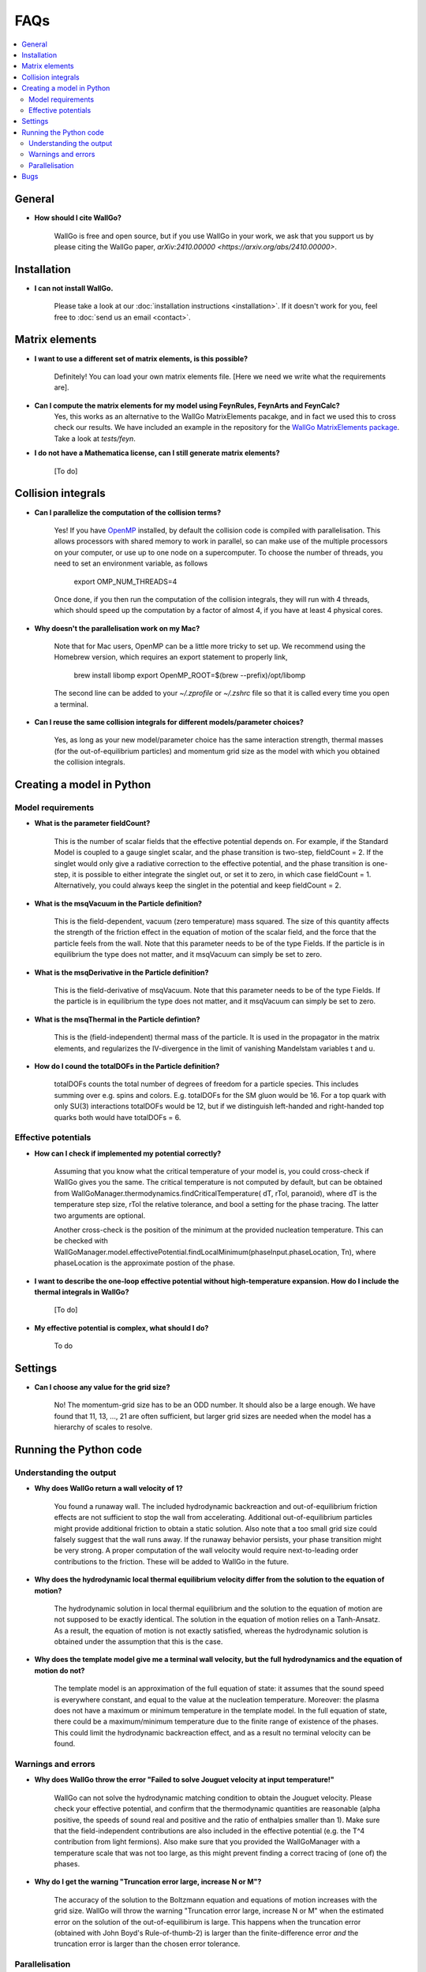 ===========================================
FAQs
===========================================

.. contents::
    :local:
    :depth: 2


General
=======

- **How should I cite WallGo?**

    WallGo is free and open source, but if you use WallGo in your work, we ask that you
    support us by please citing the WallGo paper, `arXiv:2410.00000 <https://arxiv.org/abs/2410.00000>`.

Installation
============

- **I can not install WallGo.**

    Please take a look at our :doc:`installation instructions <installation>`. If it doesn't
    work for you, feel free to :doc:`send us an email <contact>`.

Matrix elements
===============

- **I want to use a different set of matrix elements, is this possible?**

    Definitely! You can load your own matrix elements file. [Here we need we write what the requirements are].

- **Can I compute the matrix elements for my model using FeynRules, FeynArts and FeynCalc?**
    Yes, this works as an alternative to the WallGo MatrixElements pacakge, and in fact
    we used this to cross check our results. We have included an example in the repository
    for the `WallGo MatrixElements package <https://github.com/Wall-Go/WallGoMatrix>`_. Take
    a look at `tests/feyn`.

- **I do not have a Mathematica license, can I still generate matrix elements?**

    [To do]

Collision integrals
===================

- **Can I parallelize the computation of the collision terms?**

    Yes! If you have `OpenMP <https://www.openmp.org/>`_ installed, by default the collision
    code is compiled with parallelisation. This allows processors with shared memory to work
    in parallel, so can make use of the multiple processors on your computer, or use up to
    one node on a supercomputer. To choose the number of threads, you need to set an
    environment variable, as follows

        export OMP_NUM_THREADS=4

    Once done, if you then run the computation of the collision integrals, they will run with
    4 threads, which should speed up the computation by a factor of almost 4, if you have at
    least 4 physical cores.

- **Why doesn't the parallelisation work on my Mac?**

    Note that for Mac users, OpenMP can be a little more tricky to set up. We recommend using
    the Homebrew version, which requires an export statement to properly link,

        brew install libomp
        export OpenMP_ROOT=$(brew --prefix)/opt/libomp

    The second line can be added to your `~/.zprofile` or `~/.zshrc` file so that it is called
    every time you open a terminal.

- **Can I reuse the same collision integrals for different models/parameter choices?**

    Yes, as long as your new model/parameter choice has the same interaction strength, 
    thermal masses (for the out-of-equilibrium particles) and momentum grid size as the model
    with which you obtained the collision integrals.

Creating a model in Python
==========================

Model requirements
------------------

- **What is the parameter fieldCount?**

    This is the number of scalar fields that the effective potential depends on. 
    For example, if the Standard Model is coupled to a gauge singlet scalar, and the
    phase transition is two-step, fieldCount = 2. If the singlet would only give a radiative correction to the effective potential, and the phase transition is
    one-step, it is possible to either integrate the singlet out, or set it to zero,
    in which case fieldCount = 1. Alternatively, you could always keep the singlet in
    the potential and keep fieldCount = 2.

- **What is the msqVacuum in the Particle definition?**

    This is the field-dependent, vacuum (zero temperature) mass squared. The size of this quantity affects the strength of the 
    friction effect in the equation of motion of the scalar field, and the force that the particle feels from the wall. 
    Note that this parameter needs to be of the type Fields. If the particle is in equilibrium the type does not matter, and it
    msqVacuum can simply be set to zero.

- **What is the msqDerivative in the Particle definition?**

    This is the field-derivative of msqVacuum.
    Note that this parameter needs to be of the type Fields. If the particle is in equilibrium the type does not matter, and it
    msqVacuum can simply be set to zero.

- **What is the msqThermal in the Particle defintion?**

    This is the (field-independent) thermal mass of the particle. It is used in the propagator in the matrix elements, and
    regularizes the IV-divergence in the limit of vanishing Mandelstam variables t and u.

- **How do I cound the totalDOFs in the Particle definition?**

    totalDOFs counts the total number of degrees of freedom for a particle species. This includes summing over e.g. spins and colors. 
    E.g. totalDOFs for the SM gluon would be 16. For a top quark with only SU(3) interactions totalDOFs would be 12,
    but if we distinguish left-handed and right-handed top quarks both would have totalDOFs = 6.

Effective potentials
--------------------

- **How can I check if implemented my potential correctly?**

    Assuming that you know what the critical temperature of your model is, you could cross-check if
    WallGo gives you the same. The critical temperature is not computed by default, but can be obtained
    from WallGoManager.thermodynamics.findCriticalTemperature( dT, rTol, paranoid), where dT is the 
    temperature step size, rTol the relative tolerance, and bool a setting for the phase tracing. The 
    latter two arguments are optional.

    Another cross-check is the position of the minimum at the provided nucleation temperature. 
    This can be checked with WallGoManager.model.effectivePotential.findLocalMinimum(phaseInput.phaseLocation, Tn),
    where phaseLocation is the approximate postion of the phase.

- **I want to describe the one-loop effective potential without high-temperature expansion. How do I include the thermal integrals in WallGo?**

    [To do]

- **My effective potential is complex, what should I do?**

    To do


Settings
========

- **Can I choose any value for the grid size?**

    No! The momentum-grid size has to be an ODD number. It should also be a large
    enough. We have found that 11, 13, ..., 21 are often sufficient, but larger
    grid sizes are needed when the model has a hierarchy of scales to resolve.


Running the Python code
=======================

Understanding the output
------------------------

- **Why does WallGo return a wall velocity of 1?**

    You found a runaway wall. The included hydrodynamic backreaction and out-of-equilibrium friction effects are not sufficient
    to stop the wall from accelerating. Additional out-of-equilibrium particles might provide additional friction to obtain a
    static solution. Also note that a too small grid size could falsely suggest that the wall runs away. If the runaway behavior
    persists, your phase transition might be very strong. A proper computation of the wall velocity would require next-to-leading
    order contributions to the friction. These will be added to WallGo in the future.

- **Why does the hydrodynamic local thermal equilibrium velocity differ from the solution to the equation of motion?**

    The hydrodynamic solution in local thermal equilibrium and the solution to the equation of motion are not supposed to be
    exactly identical. The solution in the equation of motion relies on a Tanh-Ansatz. As a result, the equation of motion is
    not exactly satisfied, whereas the hydrodynamic solution is obtained under the assumption that this is the case. 

- **Why does the template model give me a terminal wall velocity, but the full hydrodynamics and the equation of motion do not?**

    The template model is an approximation of the full equation of state: it assumes that the sound speed is everywhere constant,
    and equal to the value at the nucleation temperature. Moreover: the plasma does not have a maximum or minimum temperature
    in the template model. In the full equation of state, there could be a maximum/minimum temperature due to the finite range of
    existence of the phases. This could limit the hydrodynamic backreaction effect, and as a result no terminal velocity can be found.

Warnings and errors
-------------------

- **Why does WallGo throw the error "Failed to solve Jouguet velocity at input temperature!"**

    WallGo can not solve the hydrodynamic matching condition to obtain the Jouguet velocity. 
    Please check your effective potential, and confirm that the thermodynamic quantities are reasonable 
    (alpha positive, the speeds of sound real and positive and the ratio of enthalpies smaller than 1). 
    Make sure that the field-independent contributions are also included in the effective potential 
    (e.g. the T^4 contribution from light fermions).
    Also make sure that you provided the WallGoManager with a temperature scale
    that was not too large, as this might prevent finding a correct tracing of (one of) the phases.

- **Why do I get the warning "Truncation error large, increase N or M"?**
    
    The accuracy of the solution to the Boltzmann equation and equations of motion increases with the grid size.
    WallGo will throw the warning "Truncation error large, increase N or M" when the estimated error on the solution of
    the out-of-equilibirum is large. This happens when the truncation error (obtained with John Boyd's Rule-of-thumb-2) is larger 
    than the finite-difference error *and* the truncation error is larger than the chosen error tolerance.

Parallelisation
---------------

- **I am running a scan. Can I parallelise the computation of the wall velocity with Python?**

    For a single parameter point, the Python part of WallGo does not parallelise
    simply. But, when running a scan, WallGo can be trivially parallelised, by sharing
    out the parameter points between processors.

Bugs
====

- **I think I found a bug in WallGo, what can I do?**

    Please create an issue on our `GitHub Issues page <https://github.com/Wall-Go/WallGo/issues>`_
    including sufficient detail that we can follow it up, ideally with a minimal
    example demonstrating the bug. Alternatively, :doc:`send us an email <contact>`
    and we will take a look at it. Please do check the FAQs and GitHub issues first,
    in case your bug has already been described.
